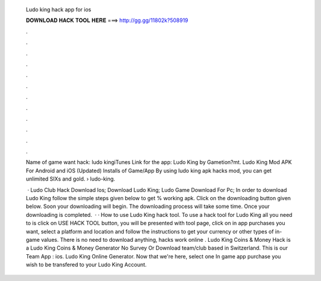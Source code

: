   Ludo king hack app for ios
  
  
  
  𝐃𝐎𝐖𝐍𝐋𝐎𝐀𝐃 𝐇𝐀𝐂𝐊 𝐓𝐎𝐎𝐋 𝐇𝐄𝐑𝐄 ===> http://gg.gg/11802k?508919
  
  
  
  .
  
  
  
  .
  
  
  
  .
  
  
  
  .
  
  
  
  .
  
  
  
  .
  
  
  
  .
  
  
  
  .
  
  
  
  .
  
  
  
  .
  
  
  
  .
  
  
  
  .
  
  Name of game want hack: ludo kingiTunes Link for the app: Ludo King by Gametion?mt. Ludo King Mod APK For Android and iOS (Updated) Installs of Game/App By using ludo king apk hacks mod, you can get unlimited SIXs and gold.  › ludo-king.
  
   · Ludo Club Hack Download Ios; Download Ludo King; Ludo Game Download For Pc; In order to download Ludo King follow the simple steps given below to get % working apk. Click on the downloading button given below. Soon your downloading will begin. The downloading process will take some time. Once your downloading is completed.  · · How to use Ludo King hack tool. To use a hack tool for Ludo King all you need to is click on USE HACK TOOL button, you will be presented with tool page, click on in app purchases you want, select a platform and location and follow the instructions to get your currency or other types of in-game values. There is no need to download anything, hacks work online . Ludo King Coins & Money Hack is a Ludo King Coins & Money Generator No Survey Or Download team/club based in Switzerland. This is our Team App : ios. Ludo King Online Generator. Now that we're here, select one In game app purchase you wish to be transfered to your Ludo King Account.
